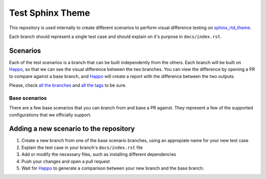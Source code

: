 Test Sphinx Theme
=================

This repository is used internally to create different scenarios
to perform visual difference testing on `sphinx_rtd_theme`_.

Each branch should represent a single test case and should explain on it's
purpose in ``docs/index.rst``.

Scenarios
---------

Each of the test scenarios is a branch that can be built independently from the
others. Each branch will be built on `Happo`_, so that we can see the visual
difference between the two branches. You can view the difference by opening a PR
to compare against a base branch, and `Happo`_ will create a report with the
difference between the two outputs.

Please, check `all the branches <https://github.com/readthedocs/test-builds/branches/>`_ and
`all the tags <https://github.com/readthedocs/test-builds/tags/>`_ to be sure.

Base scenarios
~~~~~~~~~~~~~~

There are a few base scenarios that you can branch from and base a PR against.
They represent a few of the supported configurations that we officially support.

Adding a new scenario to the repository
---------------------------------------

#. Create a new branch from one of the base scenario branches, using an
   appropiate name for your new test case
#. Explain the test case in your branch's ``docs/index.rst`` file
#. Add or modify the necessary files, such as installing different dependencies
#. Push your changes and open a pull request
#. Wait for `Happo`_ to generate a comparison between your new branch and the
   base branch.

.. _Happo: https://happo.io
.. _sphinx_rtd_theme: https://github.com/readthedocs/sphinx_rtd_theme
